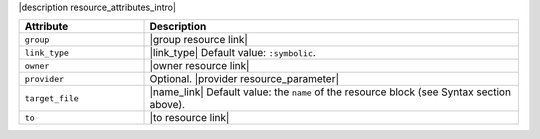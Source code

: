 .. The contents of this file are included in multiple topics.
.. This file should not be changed in a way that hinders its ability to appear in multiple documentation sets.

|description resource_attributes_intro|

.. list-table::
   :widths: 150 450
   :header-rows: 1

   * - Attribute
     - Description
   * - ``group``
     - |group resource link|
   * - ``link_type``
     - |link_type| Default value: ``:symbolic``.
   * - ``owner``
     - |owner resource link|
   * - ``provider``
     - Optional. |provider resource_parameter|
   * - ``target_file``
     - |name_link| Default value: the ``name`` of the resource block (see Syntax section above).
   * - ``to``
     - |to resource link|


